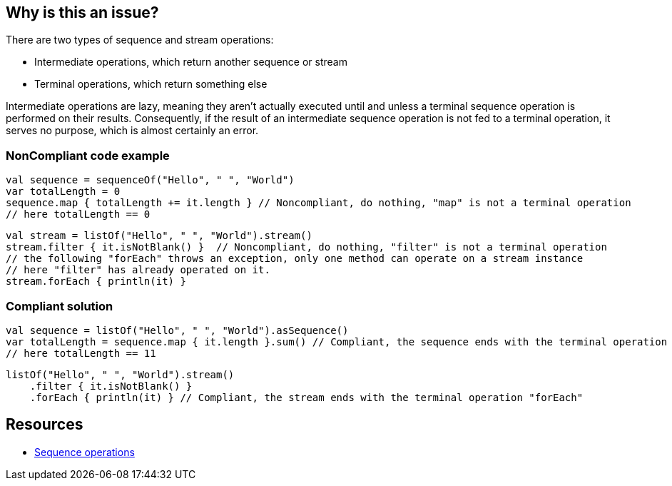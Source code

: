 == Why is this an issue?

There are two types of sequence and stream operations:

* Intermediate operations, which return another sequence or stream
* Terminal operations, which return something else

Intermediate operations are lazy, meaning they aren't actually executed until and unless a terminal sequence operation
is performed on their results. Consequently, if the result of an intermediate sequence operation is not fed to a
terminal operation, it serves no purpose, which is almost certainly an error.

=== NonCompliant code example

[source,kotlin]
----
val sequence = sequenceOf("Hello", " ", "World")
var totalLength = 0
sequence.map { totalLength += it.length } // Noncompliant, do nothing, "map" is not a terminal operation
// here totalLength == 0
----

[source,kotlin]
----
val stream = listOf("Hello", " ", "World").stream()
stream.filter { it.isNotBlank() }  // Noncompliant, do nothing, "filter" is not a terminal operation
// the following "forEach" throws an exception, only one method can operate on a stream instance
// here "filter" has already operated on it.
stream.forEach { println(it) }
----

=== Compliant solution

[source,kotlin]
----
val sequence = listOf("Hello", " ", "World").asSequence()
var totalLength = sequence.map { it.length }.sum() // Compliant, the sequence ends with the terminal operation "sum"
// here totalLength == 11
----

[source,kotlin]
----
listOf("Hello", " ", "World").stream()
    .filter { it.isNotBlank() }
    .forEach { println(it) } // Compliant, the stream ends with the terminal operation "forEach"
----

== Resources

* https://kotlinlang.org/docs/sequences.html#sequence-operations[Sequence operations]

